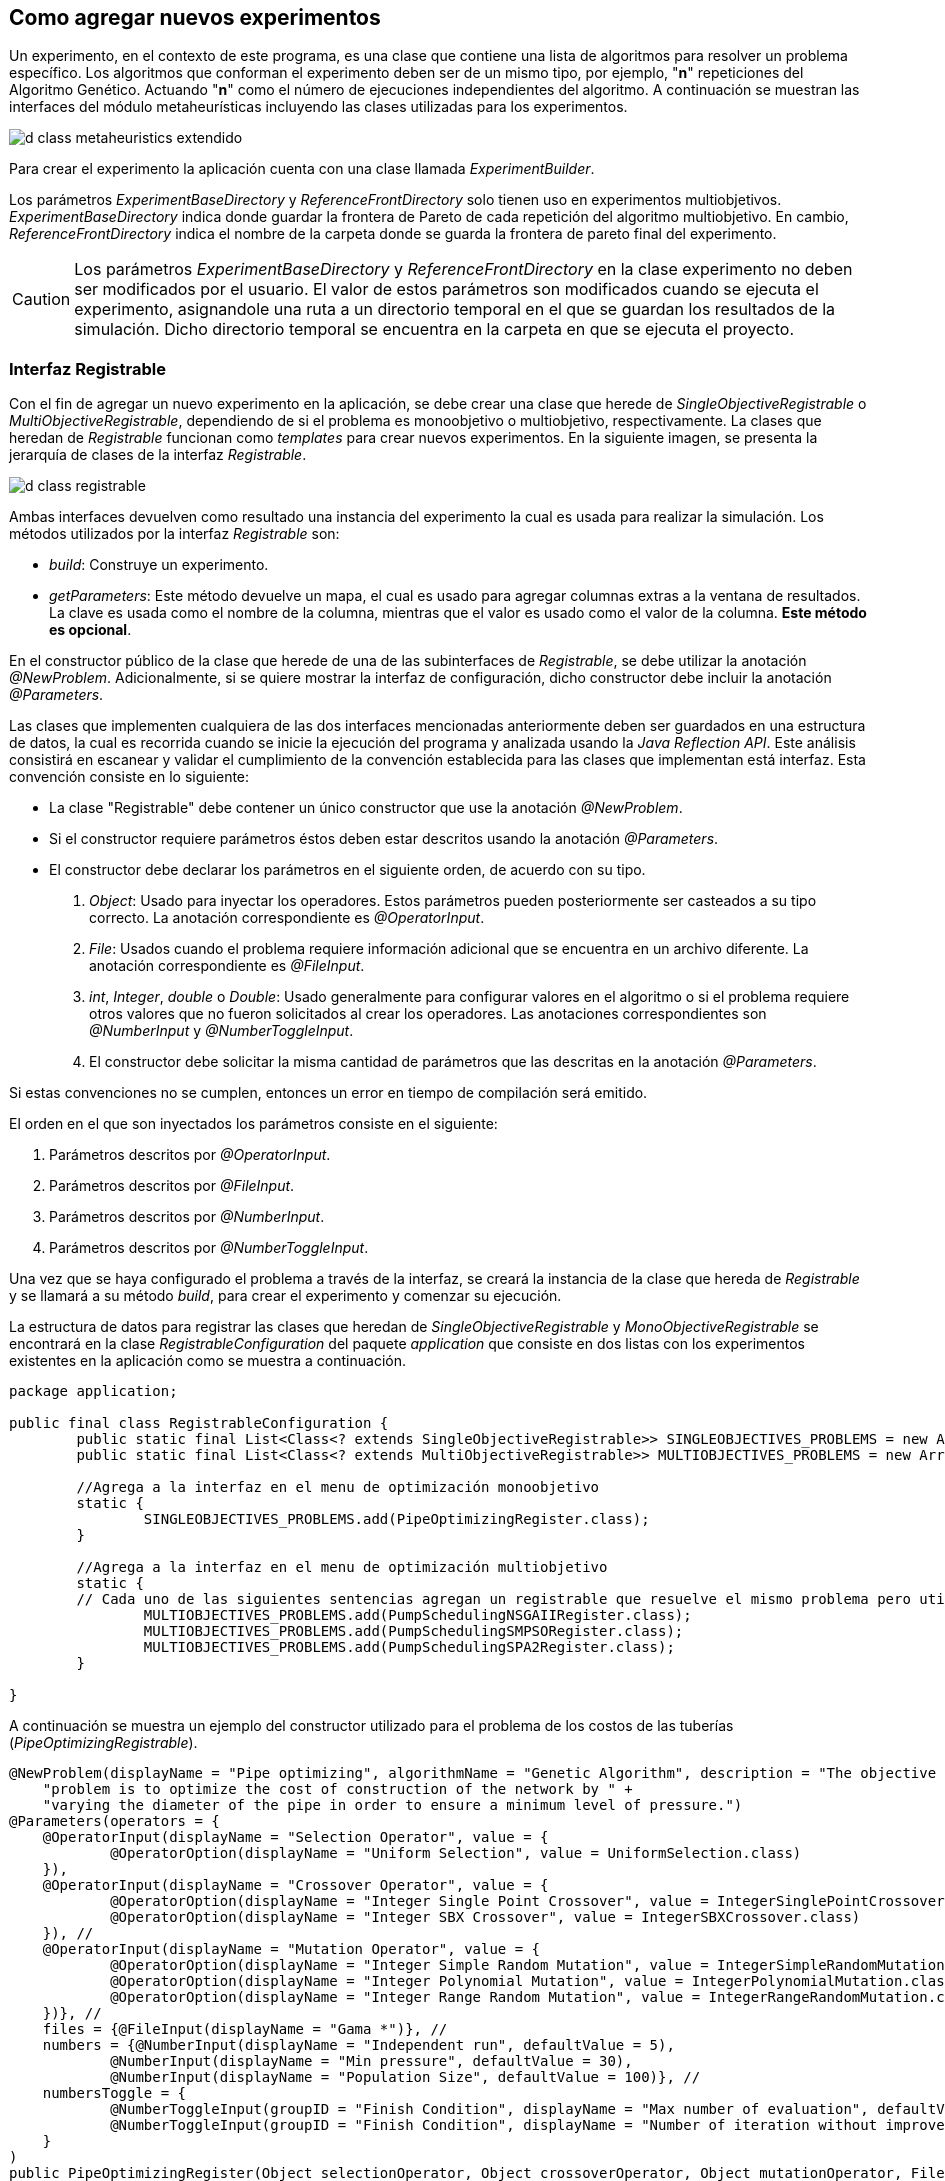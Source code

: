 == Como agregar nuevos experimentos

Un experimento, en el contexto de este programa, es una clase que contiene una lista de algoritmos para resolver un problema específico. Los algoritmos que conforman el experimento deben ser de un mismo tipo, por ejemplo, "*n*" repeticiones del Algoritmo Genético. Actuando "*n*" como el número de ejecuciones independientes del algoritmo. A continuación se muestran las interfaces del módulo metaheurísticas incluyendo las clases utilizadas para los experimentos.

image::images/nuevos_experimentos/d_class_metaheuristics_extendido.svg[]


Para crear el experimento la aplicación cuenta con una clase llamada _ExperimentBuilder_. 

Los parámetros _ExperimentBaseDirectory_ y _ReferenceFrontDirectory_ solo tienen uso en experimentos multiobjetivos. _ExperimentBaseDirectory_ indica donde guardar la frontera de Pareto de cada repetición del algoritmo multiobjetivo. En cambio, _ReferenceFrontDirectory_ indica el nombre de la carpeta donde se guarda la frontera de pareto final del experimento. 

[CAUTION]
====
Los parámetros _ExperimentBaseDirectory_ y _ReferenceFrontDirectory_ en la clase experimento no deben ser modificados por el usuario. El valor de estos parámetros son modificados cuando se ejecuta el experimento, asignandole una ruta a un directorio temporal en el que se guardan los resultados de la simulación. Dicho directorio temporal se encuentra en la carpeta en que se ejecuta el proyecto.
====

=== Interfaz Registrable

Con el fin de agregar un nuevo experimento en la aplicación, se debe crear una clase que herede de _SingleObjectiveRegistrable_ o _MultiObjectiveRegistrable_, dependiendo de si el problema es monoobjetivo o multiobjetivo, respectivamente. La clases que heredan de _Registrable_ funcionan como _templates_ para crear nuevos experimentos. En la siguiente imagen, se presenta la jerarquía de clases de la interfaz _Registrable_.

image::images/nuevos_experimentos/d_class_registrable.svg[]
 
Ambas interfaces devuelven como resultado una instancia del experimento la cual es usada para realizar la simulación. Los métodos utilizados por la interfaz _Registrable_ son:

* _build_: Construye un experimento.
* _getParameters_: Este método devuelve un mapa, el cual es usado para agregar columnas extras a la ventana de resultados. La clave es usada como el nombre de la columna, mientras que el valor es usado como el valor de la columna. *Este método es opcional*.

En el constructor público de la clase que herede de una de las subinterfaces de _Registrable_, se debe utilizar la anotación _@NewProblem_. Adicionalmente, si se quiere mostrar la interfaz de configuración, dicho constructor debe incluir la anotación _@Parameters_.

Las clases que implementen cualquiera de las dos interfaces mencionadas anteriormente deben ser guardados en una estructura de datos, la cual es recorrida cuando se inicie la ejecución del programa y analizada usando la _Java Reflection API_. Este análisis consistirá en escanear y validar el cumplimiento de la convención establecida para las clases que implementan está interfaz. Esta convención consiste en lo siguiente:

* La clase "Registrable" debe contener un único constructor que use la anotación _@NewProblem_.
* Si el constructor requiere parámetros éstos deben estar descritos usando la anotación _@Parameters_.
* El constructor debe declarar los parámetros en el siguiente orden, de acuerdo con su tipo.
  
    1. _Object_: Usado para inyectar los operadores. Estos parámetros pueden posteriormente ser casteados a su tipo correcto. La anotación correspondiente es _@OperatorInput_.
    2. _File_: Usados cuando el problema requiere información adicional que se encuentra en un archivo diferente. La anotación correspondiente es _@FileInput_.
    3. _int_, _Integer_, _double_ o _Double_: Usado generalmente para configurar valores en el algoritmo o si el problema requiere otros valores que no fueron solicitados al crear los operadores. Las anotaciones correspondientes son _@NumberInput_ y _@NumberToggleInput_.
    4. El constructor debe solicitar la misma cantidad de parámetros que las descritas en la anotación _@Parameters_.


Si estas convenciones no se cumplen, entonces un error en tiempo de compilación será emitido. 

El orden en el que son inyectados los parámetros consiste en el siguiente:

1. Parámetros descritos por _@OperatorInput_.
2. Parámetros descritos por _@FileInput_.
3. Parámetros descritos por _@NumberInput_.
4. Parámetros descritos por _@NumberToggleInput_.

Una vez que se haya configurado el problema a través de la interfaz, se creará la instancia de la clase que hereda de _Registrable_ y se llamará a su método _build_, para crear el experimento y comenzar su ejecución.

La estructura de datos para registrar las clases que heredan de _SingleObjectiveRegistrable_ y _MonoObjectiveRegistrable_ se encontrará en la clase _RegistrableConfiguration_ del paquete _application_ que consiste en dos listas con los experimentos existentes en la aplicación como se muestra a continuación.

[source,java]
----
package application;

public final class RegistrableConfiguration {
	public static final List<Class<? extends SingleObjectiveRegistrable>> SINGLEOBJECTIVES_PROBLEMS = new ArrayList<>();
	public static final List<Class<? extends MultiObjectiveRegistrable>> MULTIOBJECTIVES_PROBLEMS = new ArrayList<>();

	//Agrega a la interfaz en el menu de optimización monoobjetivo
	static {
		SINGLEOBJECTIVES_PROBLEMS.add(PipeOptimizingRegister.class);
	}
	
	//Agrega a la interfaz en el menu de optimización multiobjetivo
	static {
        // Cada uno de las siguientes sentencias agregan un registrable que resuelve el mismo problema pero utilizando diferentes algoritmos.
		MULTIOBJECTIVES_PROBLEMS.add(PumpSchedulingNSGAIIRegister.class);
		MULTIOBJECTIVES_PROBLEMS.add(PumpSchedulingSMPSORegister.class);
		MULTIOBJECTIVES_PROBLEMS.add(PumpSchedulingSPA2Register.class);
	}
 
}
----

A continuación se muestra un ejemplo del constructor utilizado para el problema de los costos de las tuberías (_PipeOptimizingRegistrable_).

[source,java]
----
@NewProblem(displayName = "Pipe optimizing", algorithmName = "Genetic Algorithm", description = "The objective of this " +
    "problem is to optimize the cost of construction of the network by " +
    "varying the diameter of the pipe in order to ensure a minimum level of pressure.")
@Parameters(operators = {
    @OperatorInput(displayName = "Selection Operator", value = {
            @OperatorOption(displayName = "Uniform Selection", value = UniformSelection.class)
    }),
    @OperatorInput(displayName = "Crossover Operator", value = {
            @OperatorOption(displayName = "Integer Single Point Crossover", value = IntegerSinglePointCrossover.class),
            @OperatorOption(displayName = "Integer SBX Crossover", value = IntegerSBXCrossover.class)
    }), //
    @OperatorInput(displayName = "Mutation Operator", value = {
            @OperatorOption(displayName = "Integer Simple Random Mutation", value = IntegerSimpleRandomMutation.class),
            @OperatorOption(displayName = "Integer Polynomial Mutation", value = IntegerPolynomialMutation.class),
            @OperatorOption(displayName = "Integer Range Random Mutation", value = IntegerRangeRandomMutation.class)
    })}, //
    files = {@FileInput(displayName = "Gama *")}, //
    numbers = {@NumberInput(displayName = "Independent run", defaultValue = 5),
            @NumberInput(displayName = "Min pressure", defaultValue = 30),
            @NumberInput(displayName = "Population Size", defaultValue = 100)}, //
    numbersToggle = {
            @NumberToggleInput(groupID = "Finish Condition", displayName = "Max number of evaluation", defaultValue = 25000),
            @NumberToggleInput(groupID = "Finish Condition", displayName = "Number of iteration without improvement", defaultValue = 100)
    }
)
public PipeOptimizingRegister(Object selectionOperator, Object crossoverOperator, Object mutationOperator, File gama, int independentRun,
                                int minPressure, int populationSize, int maxEvaluations, int numberWithoutImprovement) throws Exception {

    this.selection = (SelectionOperator<List<IntegerSolution>, List<IntegerSolution>>) selectionOperator; // unchecked cast
    this.crossover = (CrossoverOperator<IntegerSolution>) crossoverOperator; // unchecked cast
    this.mutation = (MutationOperator<IntegerSolution>) mutationOperator; // unchecked cast
    this.independentRun = independentRun;
    this.minPressure = minPressure;
    this.populationSize = populationSize;
    this.numberWithoutImprovement = numberWithoutImprovement;
    this.maxEvaluations = maxEvaluations;
    this.gama = gama;
}
----

En cuando al método build:

[source,java]
----
@Override
public Experiment<IntegerSolution> build(String inpPath) throws Exception {
    if (inpPath == null || inpPath.isEmpty()) {
        throw new ApplicationException("There isn't a network opened");
    }

    // Inicializa el simulador
    EpanetAPI epanet = new EpanetAPI();
    epanet.ENopen(inpPath, "ejecucion.rpt", "");

    if (this.gama == null) {
        throw new ApplicationException("There isn't gama file");
    }


    // Crea el problema asociado al experimento.
    this.problem = new PipeOptimizing(epanet, this.gama.getAbsolutePath(), this.minPressure);

    ExperimentProblem<IntegerSolution> experimentProblem = new ExperimentProblem<>(this.problem);

    // Crea la lista con los algoritmos del experimento. Cada ExperimentAlgoritm en la lista tendra la referencia al problema, un numero de ejecución entre 0 e independentRun, así como su propia instancia del algoritmo creada utilizando el callback.
    List<ExperimentAlgorithm<IntegerSolution>> experimentAlgorithms = ExperimentUtils.configureAlgorithmList(
        experimentProblem,
        this.independentRun,
        () -> { // Callback. Es un template para crear los algoritmos.
            GeneticAlgorithm2<IntegerSolution> algorithm = new GeneticAlgorithm2<>(this.problem, populationSize, selection, crossover, mutation, new SequentialSolutionEvaluator<>());
            if (this.numberWithoutImprovement != Integer.MIN_VALUE) {
                algorithm.setMaxNumberOfIterationWithoutImprovement(this.numberWithoutImprovement);
            } else {
                algorithm.setMaxEvaluations(this.maxEvaluations);
            }
            return algorithm;
        }
    );

    return new ExperimentBuilder<IntegerSolution>("PipeOptimizing")
            .setIndependentRuns(this.independentRun)
            .setAlgorithmList(experimentAlgorithms)
            .setProblem(experimentProblem)
            .build();
}
----

Finalmente el método _getParameters_:

[source,java]
----
@Override
public Map<String, String> getParameters() {
    Map<String, String> map = new LinkedHashMap<>();
    map.put("Min Pressure", "" + this.minPressure);
    map.put("Population Size", "" + this.populationSize);

    // Ve si el parámetro numberWithoutImprovement fue configurado o no
    if (this.numberWithoutImprovement != Integer.MIN_VALUE) {
        map.put("Number without improvement", "" + this.numberWithoutImprovement);
    } else {
        map.put("Number of max evaluations", "" + this.maxEvaluations);
    }

    // Selección
    if (this.selection instanceof UniformSelection) {
        map.put("Selection", "UniformSelection");
        map.put("Uniform Selection Constant", "" + ((UniformSelection<IntegerSolution>) this.selection).getConstant());
    }

    // Cruzamiento
    if (this.crossover instanceof IntegerSBXCrossover) {
        map.put("Crossover", "IntegerSBXCrossover");
        map.put("Crossover Probability", "" + ((IntegerSBXCrossover) this.crossover).getCrossoverProbability());
        map.put("Crossover Distribution Index", "" + ((IntegerSBXCrossover) this.crossover).getDistributionIndex());
    } else if (this.crossover instanceof IntegerSinglePointCrossover) {
        map.put("Crossover", "IntegerSinglePointCrossover");
        map.put("Crossover Probability", "" + ((IntegerSinglePointCrossover) this.crossover).getCrossoverProbability());
    }

    // Mutación
    if (this.mutation instanceof IntegerPolynomialMutation) {
        map.put("Mutation", "IntegerPolynomialMutation");
        map.put("Mutation Probability", "" + ((IntegerPolynomialMutation) this.mutation).getMutationProbability());
        map.put("Mutation Distribution Index", "" + ((IntegerPolynomialMutation) this.mutation).getDistributionIndex());

    } else if (this.mutation instanceof IntegerSimpleRandomMutation) {
        map.put("Mutation", "IntegerSimpleRandomMutation");
        map.put("Mutation Probability", "" + ((IntegerSimpleRandomMutation) this.mutation).getMutationProbability());

    } else if (this.mutation instanceof IntegerRangeRandomMutation) {
        map.put("Mutation", "IntegerRangeRandomMutation");
        map.put("Mutation Probability", "" + ((IntegerRangeRandomMutation) this.mutation).getMutationProbability());
        map.put("Mutation Range", "" + ((IntegerRangeRandomMutation) this.mutation).getRange());
    }
    return map;
}
----

En <<Anotaciones de la aplicación, Anotaciones>> se pueden ver la definición de cada una de las anotaciones permitidas por la aplicación.